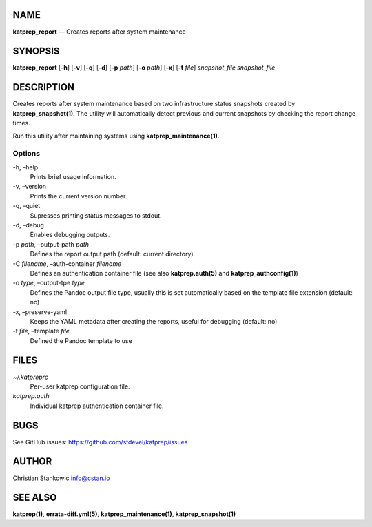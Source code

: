NAME
====

**katprep_report** — Creates reports after system maintenance

SYNOPSIS
========

| **katprep_report** [**-h**] [**-v**] [**-q**] [**-d**] [**-p** *path*]
  [**-o** *path*] [**-x**] [**-t** *file*] *snapshot_file*
  *snapshot_file*

DESCRIPTION
===========

Creates reports after system maintenance based on two infrastructure
status snapshots created by **katprep_snapshot(1)**. The utility will
automatically detect previous and current snapshots by checking the
report change times.

Run this utility after maintaining systems using
**katprep_maintenance(1)**.

Options
-------

-h, –help
   Prints brief usage information.

-v, –version
   Prints the current version number.

-q, –quiet
   Supresses printing status messages to stdout.

-d, –debug
   Enables debugging outputs.

-p *path*, –output-path *path*
   Defines the report output path (default: current directory)

-C *filename*, –auth-container *filename*
   Defines an authentication container file (see also
   **katprep.auth(5)** and **katprep_authconfig(1)**)

-o *type*, –output-tpe *type*
   Defines the Pandoc output file type, usually this is set
   automatically based on the template file extension (default: no)

-x, –preserve-yaml
   Keeps the YAML metadata after creating the reports, useful for
   debugging (default: no)

-t *file*, –template *file*
   Defined the Pandoc template to use

FILES
=====

*~/.katpreprc*
   Per-user katprep configuration file.

*katprep.auth*
   Individual katprep authentication container file.

BUGS
====

See GitHub issues: https://github.com/stdevel/katprep/issues

AUTHOR
======

Christian Stankowic info@cstan.io

SEE ALSO
========

**katprep(1)**, **errata-diff.yml(5)**, **katprep_maintenance(1)**,
**katprep_snapshot(1)**
